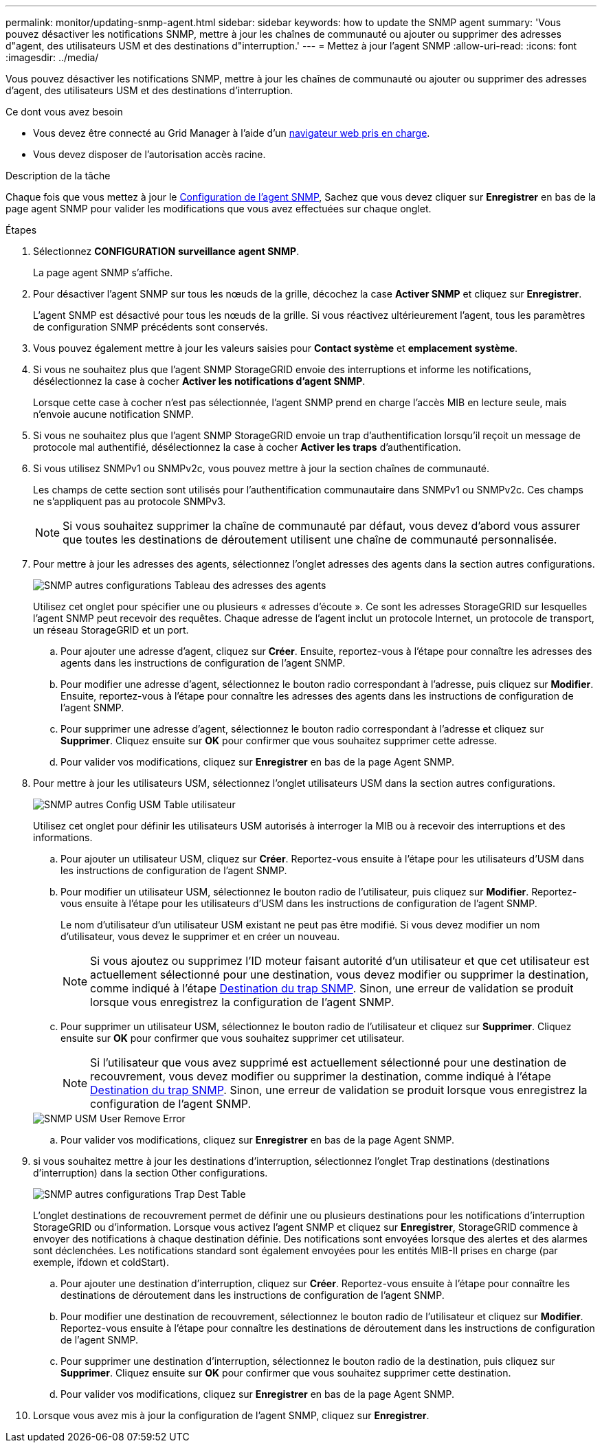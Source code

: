 ---
permalink: monitor/updating-snmp-agent.html 
sidebar: sidebar 
keywords: how to update the SNMP agent 
summary: 'Vous pouvez désactiver les notifications SNMP, mettre à jour les chaînes de communauté ou ajouter ou supprimer des adresses d"agent, des utilisateurs USM et des destinations d"interruption.' 
---
= Mettez à jour l'agent SNMP
:allow-uri-read: 
:icons: font
:imagesdir: ../media/


[role="lead"]
Vous pouvez désactiver les notifications SNMP, mettre à jour les chaînes de communauté ou ajouter ou supprimer des adresses d'agent, des utilisateurs USM et des destinations d'interruption.

.Ce dont vous avez besoin
* Vous devez être connecté au Grid Manager à l'aide d'un xref:../admin/web-browser-requirements.adoc[navigateur web pris en charge].
* Vous devez disposer de l'autorisation accès racine.


.Description de la tâche
Chaque fois que vous mettez à jour le xref:configuring-snmp-agent.adoc[Configuration de l'agent SNMP], Sachez que vous devez cliquer sur *Enregistrer* en bas de la page agent SNMP pour valider les modifications que vous avez effectuées sur chaque onglet.

.Étapes
. Sélectionnez *CONFIGURATION* *surveillance* *agent SNMP*.
+
La page agent SNMP s'affiche.

. Pour désactiver l'agent SNMP sur tous les nœuds de la grille, décochez la case *Activer SNMP* et cliquez sur *Enregistrer*.
+
L'agent SNMP est désactivé pour tous les nœuds de la grille. Si vous réactivez ultérieurement l'agent, tous les paramètres de configuration SNMP précédents sont conservés.

. Vous pouvez également mettre à jour les valeurs saisies pour *Contact système* et *emplacement système*.
. Si vous ne souhaitez plus que l'agent SNMP StorageGRID envoie des interruptions et informe les notifications, désélectionnez la case à cocher *Activer les notifications d'agent SNMP*.
+
Lorsque cette case à cocher n'est pas sélectionnée, l'agent SNMP prend en charge l'accès MIB en lecture seule, mais n'envoie aucune notification SNMP.

. Si vous ne souhaitez plus que l'agent SNMP StorageGRID envoie un trap d'authentification lorsqu'il reçoit un message de protocole mal authentifié, désélectionnez la case à cocher *Activer les traps* d'authentification.
. Si vous utilisez SNMPv1 ou SNMPv2c, vous pouvez mettre à jour la section chaînes de communauté.
+
Les champs de cette section sont utilisés pour l'authentification communautaire dans SNMPv1 ou SNMPv2c. Ces champs ne s'appliquent pas au protocole SNMPv3.

+

NOTE: Si vous souhaitez supprimer la chaîne de communauté par défaut, vous devez d'abord vous assurer que toutes les destinations de déroutement utilisent une chaîne de communauté personnalisée.

. Pour mettre à jour les adresses des agents, sélectionnez l'onglet adresses des agents dans la section autres configurations.
+
image::../media/snmp_other_configurations_agent_addresses_table.png[SNMP autres configurations Tableau des adresses des agents]

+
Utilisez cet onglet pour spécifier une ou plusieurs « adresses d'écoute ». Ce sont les adresses StorageGRID sur lesquelles l'agent SNMP peut recevoir des requêtes. Chaque adresse de l'agent inclut un protocole Internet, un protocole de transport, un réseau StorageGRID et un port.

+
.. Pour ajouter une adresse d'agent, cliquez sur *Créer*. Ensuite, reportez-vous à l'étape pour connaître les adresses des agents dans les instructions de configuration de l'agent SNMP.
.. Pour modifier une adresse d'agent, sélectionnez le bouton radio correspondant à l'adresse, puis cliquez sur *Modifier*. Ensuite, reportez-vous à l'étape pour connaître les adresses des agents dans les instructions de configuration de l'agent SNMP.
.. Pour supprimer une adresse d'agent, sélectionnez le bouton radio correspondant à l'adresse et cliquez sur *Supprimer*. Cliquez ensuite sur *OK* pour confirmer que vous souhaitez supprimer cette adresse.
.. Pour valider vos modifications, cliquez sur *Enregistrer* en bas de la page Agent SNMP.


. Pour mettre à jour les utilisateurs USM, sélectionnez l'onglet utilisateurs USM dans la section autres configurations.
+
image::../media/snmp_other_config_usm_users_table.png[SNMP autres Config USM Table utilisateur]

+
Utilisez cet onglet pour définir les utilisateurs USM autorisés à interroger la MIB ou à recevoir des interruptions et des informations.

+
.. Pour ajouter un utilisateur USM, cliquez sur *Créer*. Reportez-vous ensuite à l'étape pour les utilisateurs d'USM dans les instructions de configuration de l'agent SNMP.
.. Pour modifier un utilisateur USM, sélectionnez le bouton radio de l'utilisateur, puis cliquez sur *Modifier*. Reportez-vous ensuite à l'étape pour les utilisateurs d'USM dans les instructions de configuration de l'agent SNMP.
+
Le nom d'utilisateur d'un utilisateur USM existant ne peut pas être modifié. Si vous devez modifier un nom d'utilisateur, vous devez le supprimer et en créer un nouveau.

+

NOTE: Si vous ajoutez ou supprimez l'ID moteur faisant autorité d'un utilisateur et que cet utilisateur est actuellement sélectionné pour une destination, vous devez modifier ou supprimer la destination, comme indiqué à l'étape <<SNMP_TRAP_DESTINATION,Destination du trap SNMP>>. Sinon, une erreur de validation se produit lorsque vous enregistrez la configuration de l'agent SNMP.

.. Pour supprimer un utilisateur USM, sélectionnez le bouton radio de l'utilisateur et cliquez sur *Supprimer*. Cliquez ensuite sur *OK* pour confirmer que vous souhaitez supprimer cet utilisateur.
+

NOTE: Si l'utilisateur que vous avez supprimé est actuellement sélectionné pour une destination de recouvrement, vous devez modifier ou supprimer la destination, comme indiqué à l'étape <<SNMP_TRAP_DESTINATION,Destination du trap SNMP>>. Sinon, une erreur de validation se produit lorsque vous enregistrez la configuration de l'agent SNMP.

+
image::../media/snmp_usm_user_remove_error.png[SNMP USM User Remove Error]

.. Pour valider vos modifications, cliquez sur *Enregistrer* en bas de la page Agent SNMP.


. [[SNMP_TRAP_DESTINATION, start=9]]si vous souhaitez mettre à jour les destinations d'interruption, sélectionnez l'onglet Trap destinations (destinations d'interruption) dans la section Other configurations.
+
image::../media/snmp_other_config_trap_dest_table.png[SNMP autres configurations Trap Dest Table]

+
L'onglet destinations de recouvrement permet de définir une ou plusieurs destinations pour les notifications d'interruption StorageGRID ou d'information. Lorsque vous activez l'agent SNMP et cliquez sur *Enregistrer*, StorageGRID commence à envoyer des notifications à chaque destination définie. Des notifications sont envoyées lorsque des alertes et des alarmes sont déclenchées. Les notifications standard sont également envoyées pour les entités MIB-II prises en charge (par exemple, ifdown et coldStart).

+
.. Pour ajouter une destination d'interruption, cliquez sur *Créer*. Reportez-vous ensuite à l'étape pour connaître les destinations de déroutement dans les instructions de configuration de l'agent SNMP.
.. Pour modifier une destination de recouvrement, sélectionnez le bouton radio de l'utilisateur et cliquez sur *Modifier*. Reportez-vous ensuite à l'étape pour connaître les destinations de déroutement dans les instructions de configuration de l'agent SNMP.
.. Pour supprimer une destination d'interruption, sélectionnez le bouton radio de la destination, puis cliquez sur *Supprimer*. Cliquez ensuite sur *OK* pour confirmer que vous souhaitez supprimer cette destination.
.. Pour valider vos modifications, cliquez sur *Enregistrer* en bas de la page Agent SNMP.


. Lorsque vous avez mis à jour la configuration de l'agent SNMP, cliquez sur *Enregistrer*.


